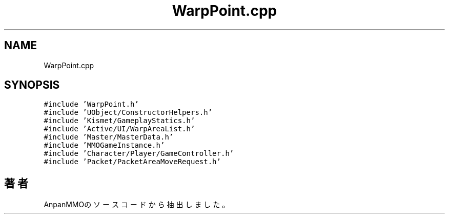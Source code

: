 .TH "WarpPoint.cpp" 3 "2018年12月21日(金)" "AnpanMMO" \" -*- nroff -*-
.ad l
.nh
.SH NAME
WarpPoint.cpp
.SH SYNOPSIS
.br
.PP
\fC#include 'WarpPoint\&.h'\fP
.br
\fC#include 'UObject/ConstructorHelpers\&.h'\fP
.br
\fC#include 'Kismet/GameplayStatics\&.h'\fP
.br
\fC#include 'Active/UI/WarpAreaList\&.h'\fP
.br
\fC#include 'Master/MasterData\&.h'\fP
.br
\fC#include 'MMOGameInstance\&.h'\fP
.br
\fC#include 'Character/Player/GameController\&.h'\fP
.br
\fC#include 'Packet/PacketAreaMoveRequest\&.h'\fP
.br

.SH "著者"
.PP 
 AnpanMMOのソースコードから抽出しました。
